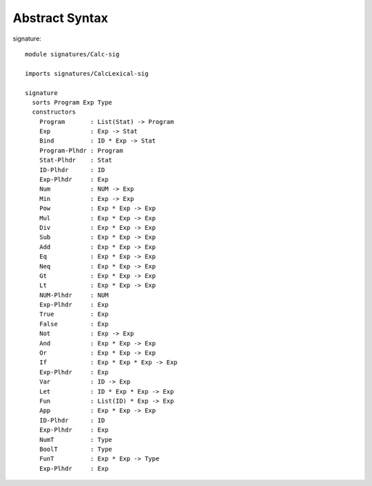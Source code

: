 .. highlight:: stratego

=============================
Abstract Syntax
=============================

signature::

	module signatures/Calc-sig
	
	imports signatures/CalcLexical-sig
	
	signature
	  sorts Program Exp Type
	  constructors
	    Program       : List(Stat) -> Program
	    Exp           : Exp -> Stat
	    Bind          : ID * Exp -> Stat
	    Program-Plhdr : Program
	    Stat-Plhdr    : Stat
	    ID-Plhdr      : ID
	    Exp-Plhdr     : Exp
	    Num           : NUM -> Exp
	    Min           : Exp -> Exp
	    Pow           : Exp * Exp -> Exp
	    Mul           : Exp * Exp -> Exp
	    Div           : Exp * Exp -> Exp
	    Sub           : Exp * Exp -> Exp
	    Add           : Exp * Exp -> Exp
	    Eq            : Exp * Exp -> Exp
	    Neq           : Exp * Exp -> Exp
	    Gt            : Exp * Exp -> Exp
	    Lt            : Exp * Exp -> Exp
	    NUM-Plhdr     : NUM
	    Exp-Plhdr     : Exp
	    True          : Exp
	    False         : Exp
	    Not           : Exp -> Exp
	    And           : Exp * Exp -> Exp
	    Or            : Exp * Exp -> Exp
	    If            : Exp * Exp * Exp -> Exp
	    Exp-Plhdr     : Exp
	    Var           : ID -> Exp
	    Let           : ID * Exp * Exp -> Exp
	    Fun           : List(ID) * Exp -> Exp
	    App           : Exp * Exp -> Exp
	    ID-Plhdr      : ID
	    Exp-Plhdr     : Exp
	    NumT          : Type
	    BoolT         : Type
	    FunT          : Exp * Exp -> Type
	    Exp-Plhdr     : Exp
		    
